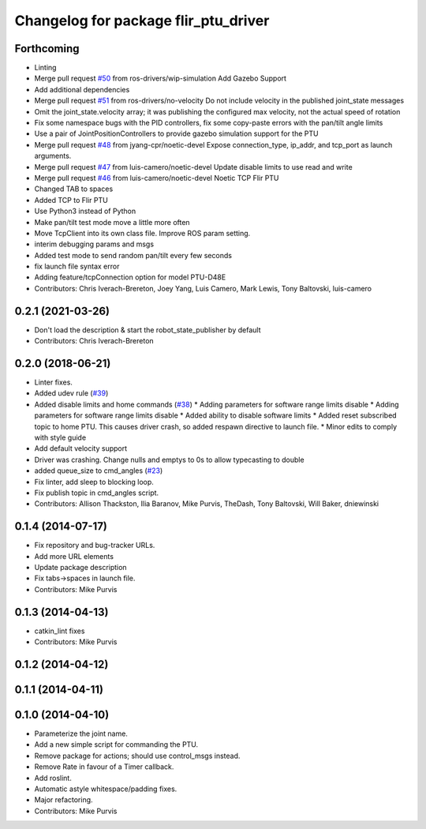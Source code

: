 ^^^^^^^^^^^^^^^^^^^^^^^^^^^^^^^^^^^^^
Changelog for package flir_ptu_driver
^^^^^^^^^^^^^^^^^^^^^^^^^^^^^^^^^^^^^

Forthcoming
-----------
* Linting
* Merge pull request `#50 <https://github.com/ros-drivers/flir_ptu/issues/50>`_ from ros-drivers/wip-simulation
  Add Gazebo Support
* Add additional dependencies
* Merge pull request `#51 <https://github.com/ros-drivers/flir_ptu/issues/51>`_ from ros-drivers/no-velocity
  Do not include velocity in the published joint_state messages
* Omit the joint_state.velocity array; it was publishing the configured max velocity, not the actual speed of rotation
* Fix some namespace bugs with the PID controllers, fix some copy-paste errors with the pan/tilt angle limits
* Use a pair of JointPositionControllers to provide gazebo simulation support for the PTU
* Merge pull request `#48 <https://github.com/ros-drivers/flir_ptu/issues/48>`_ from jyang-cpr/noetic-devel
  Expose connection_type, ip_addr, and tcp_port as launch arguments.
* Merge pull request `#47 <https://github.com/ros-drivers/flir_ptu/issues/47>`_ from luis-camero/noetic-devel
  Update disable limits to use read and write
* Merge pull request `#46 <https://github.com/ros-drivers/flir_ptu/issues/46>`_ from luis-camero/noetic-devel
  Noetic TCP Flir PTU
* Changed TAB to spaces
* Added TCP to Flir PTU
* Use Python3 instead of Python
* Make pan/tilt test mode move a little more often
* Move TcpClient into its own class file. Improve ROS param setting.
* interim debugging params and msgs
* Added test mode to send random pan/tilt every few seconds
* fix launch file syntax error
* Adding feature/tcpConnection option for model PTU-D48E
* Contributors: Chris Iverach-Brereton, Joey Yang, Luis Camero, Mark Lewis, Tony Baltovski, luis-camero

0.2.1 (2021-03-26)
------------------
* Don't load the description & start the robot_state_publisher by default
* Contributors: Chris Iverach-Brereton

0.2.0 (2018-06-21)
------------------
* Linter fixes.
* Added udev rule (`#39 <https://github.com/ros-drivers/flir_ptu/issues/39>`_)
* Added disable limits and home commands (`#38 <https://github.com/ros-drivers/flir_ptu/issues/38>`_)
  * Adding parameters for software range limits disable
  * Adding parameters for software range limits disable
  * Added ability to disable software limits
  * Added reset subscribed topic to home PTU. This causes driver crash, so
  added respawn directive to launch file.
  * Minor edits to comply with style guide
* Add default velocity support
* Driver was crashing. Change nulls and emptys to 0s to allow typecasting to double
* added queue_size to cmd_angles (`#23 <https://github.com/ros-drivers/flir_ptu/issues/23>`_)
* Fix linter, add sleep to blocking loop.
* Fix publish topic in cmd_angles script.
* Contributors: Allison Thackston, Ilia Baranov, Mike Purvis, TheDash, Tony Baltovski, Will Baker, dniewinski

0.1.4 (2014-07-17)
------------------
* Fix repository and bug-tracker URLs.
* Add more URL elements
* Update package description
* Fix tabs->spaces in launch file.
* Contributors: Mike Purvis

0.1.3 (2014-04-13)
------------------
* catkin_lint fixes
* Contributors: Mike Purvis

0.1.2 (2014-04-12)
------------------

0.1.1 (2014-04-11)
------------------

0.1.0 (2014-04-10)
------------------
* Parameterize the joint name.
* Add a new simple script for commanding the PTU.
* Remove package for actions; should use control_msgs instead.
* Remove Rate in favour of a Timer callback.
* Add roslint.
* Automatic astyle whitespace/padding fixes.
* Major refactoring.
* Contributors: Mike Purvis
